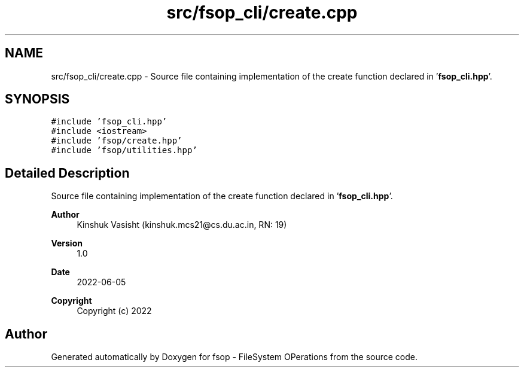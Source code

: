 .TH "src/fsop_cli/create.cpp" 3 "Sat Jun 18 2022" "fsop - FileSystem OPerations" \" -*- nroff -*-
.ad l
.nh
.SH NAME
src/fsop_cli/create.cpp \- Source file containing implementation of the create function declared in '\fBfsop_cli\&.hpp\fP'\&.  

.SH SYNOPSIS
.br
.PP
\fC#include 'fsop_cli\&.hpp'\fP
.br
\fC#include <iostream>\fP
.br
\fC#include 'fsop/create\&.hpp'\fP
.br
\fC#include 'fsop/utilities\&.hpp'\fP
.br

.SH "Detailed Description"
.PP 
Source file containing implementation of the create function declared in '\fBfsop_cli\&.hpp\fP'\&. 


.PP
\fBAuthor\fP
.RS 4
Kinshuk Vasisht (kinshuk.mcs21@cs.du.ac.in, RN: 19) 
.RE
.PP
\fBVersion\fP
.RS 4
1\&.0 
.RE
.PP
\fBDate\fP
.RS 4
2022-06-05
.RE
.PP
\fBCopyright\fP
.RS 4
Copyright (c) 2022 
.RE
.PP

.SH "Author"
.PP 
Generated automatically by Doxygen for fsop - FileSystem OPerations from the source code\&.
